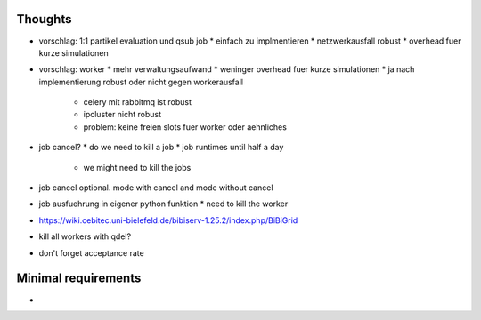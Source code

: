 Thoughts
========

* vorschlag: 1:1 partikel evaluation und qsub job
  * einfach zu implmentieren
  * netzwerkausfall robust
  * overhead fuer kurze simulationen
* vorschlag: worker
  * mehr verwaltungsaufwand
  * weninger overhead fuer kurze simulationen
  * ja nach implementierung robust oder nicht gegen workerausfall
    * celery mit rabbitmq ist robust
    * ipcluster nicht robust
    * problem: keine freien slots fuer worker oder aehnliches
* job cancel?
  * do we need to kill a job
  * job runtimes until half a day
    * we might need to kill the jobs
* job cancel optional. mode with cancel and mode without cancel
* job ausfuehrung in eigener python funktion
  * need to kill the worker
* https://wiki.cebitec.uni-bielefeld.de/bibiserv-1.25.2/index.php/BiBiGrid
* kill all workers with qdel?
* don't forget acceptance rate

Minimal requirements
====================

*